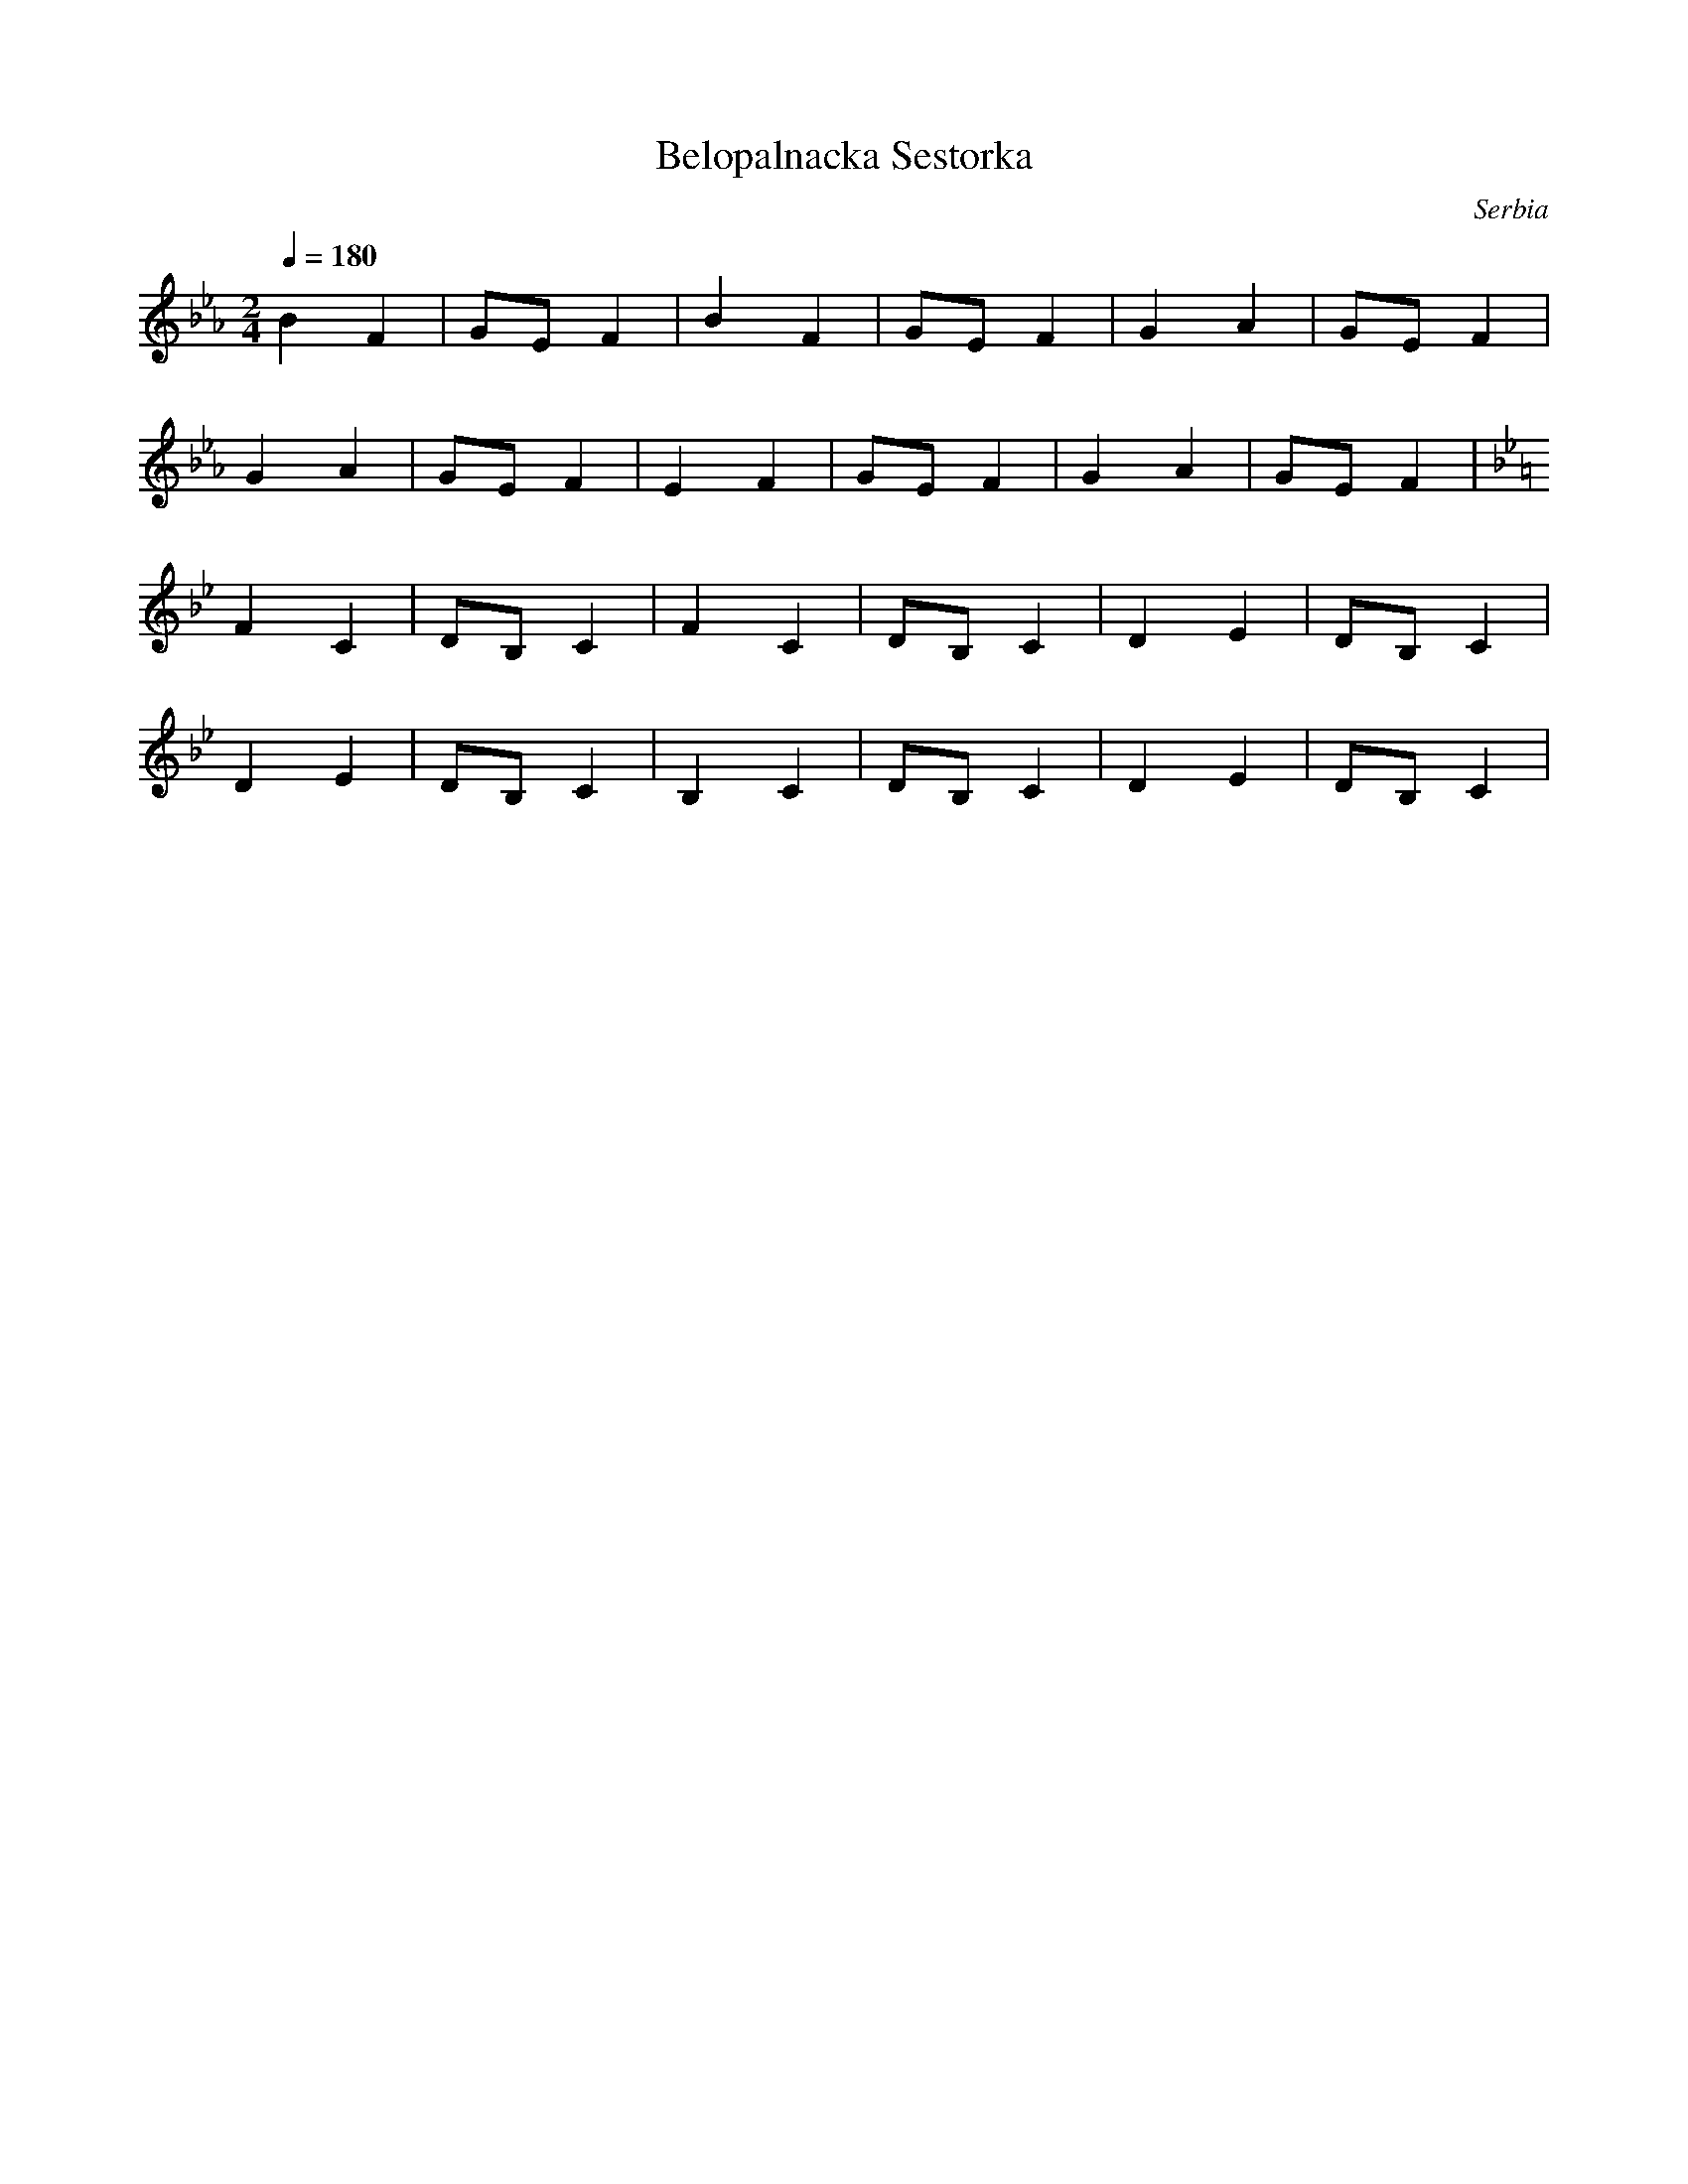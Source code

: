X: 41
T: Belopalnacka Sestorka
O: Serbia
F: http://www.youtube.com/watch?v=tRxWlnzEjMM
M: 2/4
L: 1/8
Q: 1/4=180
K: Eb
%%MIDI program 1
B2F2|GEF2|B2F2|GEF2|G2A2|GEF2|
G2A2|GEF2|E2F2|GEF2|G2A2|GEF2|
K:Bb
%%MIDI program 74
F2C2|DB,C2|F2C2  |DB,C2|D2E2|DB,C2|
D2E2|DB,C2| B,2C2|DB,C2|D2E2|DB,C2|
